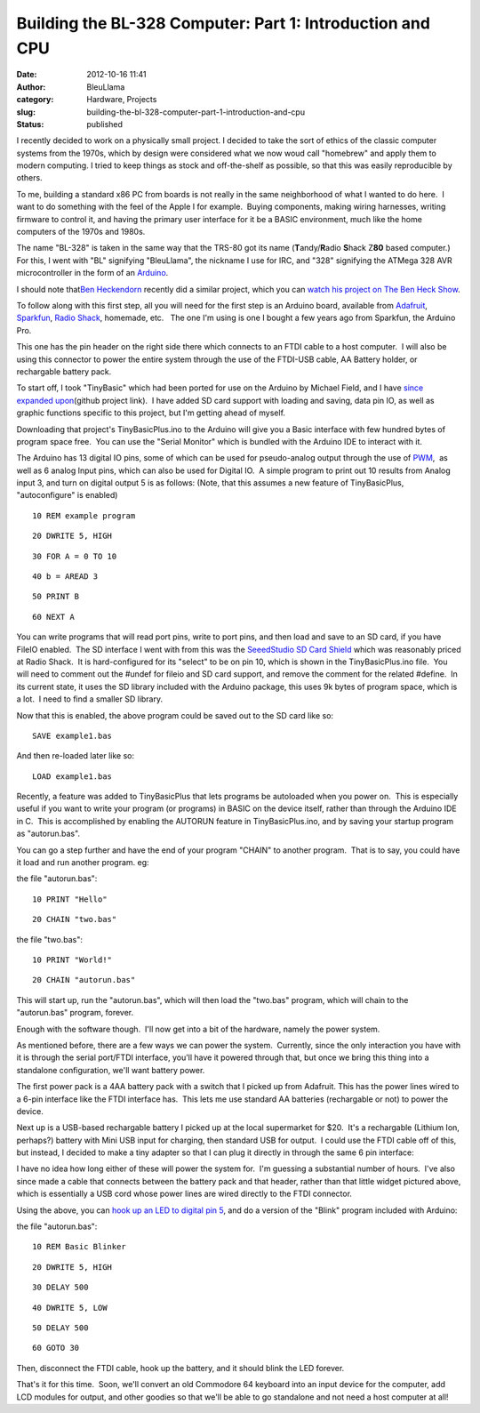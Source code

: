 Building the BL-328 Computer: Part 1: Introduction and CPU
##########################################################
:date: 2012-10-16 11:41
:author: BleuLlama
:category: Hardware, Projects
:slug: building-the-bl-328-computer-part-1-introduction-and-cpu
:status: published

I recently decided to work on a physically small project. I decided to
take the sort of ethics of the classic computer systems from the 1970s,
which by design were considered what we now woud call "homebrew" and
apply them to modern computing. I tried to keep things as stock and
off-the-shelf as possible, so that this was easily reproducible by
others.

To me, building a standard x86 PC from boards is not really in the same
neighborhood of what I wanted to do here.  I want to do something with
the feel of the Apple I for example.  Buying components, making wiring
harnesses, writing firmware to control it, and having the primary user
interface for it be a BASIC environment, much like the home computers of
the 1970s and 1980s.

The name "BL-328" is taken in the same way that the TRS-80 got its name
(**T**\ andy/\ **R**\ adio **S**\ hack Z\ **80** based computer.) For
this, I went with "BL" signifying "BleuLlama", the nickname I use for
IRC, and "328" signifying the ATMega 328 AVR microcontroller in the form
of an `Arduino <http://arduino.cc>`__.

I should note that\ `Ben Heckendorn <http://benheck.com/>`__ recently
did a similar project, which you can `watch his project on The Ben Heck
Show <http://www.element14.com/community/docs/DOC-49215/l/episode-49-see-ben-hecks-pocket-computer-episode>`__.

To follow along with this first step, all you will need for the first
step is an Arduino board, available from
`Adafruit <http://adafruit.com/category/17>`__,
`Sparkfun <https://www.sparkfun.com/categories/103>`__, `Radio
Shack <http://www.radioshack.com/search/index.jsp?kwCatId=&kw=arduino&origkw=arduino&sr=1>`__,
homemade, etc.   The one I'm using is one I bought a few years ago from
Sparkfun, the Arduino Pro.\ |image0|

This one has the pin header on the right side there which connects to an
FTDI cable to a host computer.  I will also be using this connector to
power the entire system through the use of the FTDI-USB cable, AA
Battery holder, or rechargable battery pack.

To start off, I took "TinyBasic" which had been ported for use on the
Arduino by Michael Field, and I have \ `since expanded
upon <https://github.com/BleuLlama/TinyBasicPlus>`__\ (github project
link).  I have added SD card support with loading and saving, data pin
IO, as well as graphic functions specific to this project, but I'm
getting ahead of myself.

Downloading that project's TinyBasicPlus.ino to the Arduino will give
you a Basic interface with few hundred bytes of program space free.  You
can use the "Serial Monitor" which is bundled with the Arduino IDE to
interact with it.

The Arduino has 13 digital IO pins, some of which can be used for
pseudo-analog output through the use of
`PWM <http://en.wikipedia.org/wiki/Pulse-width_modulation>`__,  as well
as 6 analog Input pins, which can also be used for Digital IO.  A simple
program to print out 10 results from Analog input 3, and turn on digital
output 5 is as follows: (Note, that this assumes a new feature of
TinyBasicPlus, "autoconfigure" is enabled)

::

    10 REM example program

::

    20 DWRITE 5, HIGH

::

    30 FOR A = 0 TO 10

::

    40 b = AREAD 3

::

    50 PRINT B

::

    60 NEXT A

You can write programs that will read port pins, write to port pins, and
then load and save to an SD card, if you have FileIO enabled.  The SD
interface I went with from this was the `SeeedStudio SD Card
Shield <http://www.seeedstudio.com/depot/sd-card-shield-p-492.html?cPath=109>`__ which
was reasonably priced at Radio Shack.  It is hard-configured for its
"select" to be on pin 10, which is shown in the TinyBasicPlus.ino file.
 You will need to comment out the #undef for fileio and SD card support,
and remove the comment for the related #define.  In its current state,
it uses the SD library included with the Arduino package, this uses 9k
bytes of program space, which is a lot.  I need to find a smaller SD
library.

|image1|

Now that this is enabled, the above program could be saved out to the SD
card like so:

::

    SAVE example1.bas

And then re-loaded later like so:

::

    LOAD example1.bas

Recently, a feature was added to TinyBasicPlus that lets programs be
autoloaded when you power on.  This is especially useful if you want to
write your program (or programs) in BASIC on the device itself, rather
than through the Arduino IDE in C.  This is accomplished by enabling the
AUTORUN feature in TinyBasicPlus.ino, and by saving your startup program
as "autorun.bas".

You can go a step further and have the end of your program "CHAIN" to
another program.  That is to say, you could have it load and run another
program. eg:

the file "autorun.bas":

::

    10 PRINT "Hello"

::

    20 CHAIN "two.bas"

the file "two.bas":

::

    10 PRINT "World!"

::

    20 CHAIN "autorun.bas"

This will start up, run the "autorun.bas", which will then load the
"two.bas" program, which will chain to the "autorun.bas" program,
forever.

Enough with the software though.  I'll now get into a bit of the
hardware, namely the power system.

As mentioned before, there are a few ways we can power the system.
 Currently, since the only interaction you have with it is through the
serial port/FTDI interface, you'll have it powered through that, but
once we bring this thing into a standalone configuration, we'll want
battery power.

The first power pack is a 4AA battery pack with a switch that I picked
up from Adafruit. This has the power lines wired to a 6-pin interface
like the FTDI interface has.  This lets me use standard AA batteries
(rechargable or not) to power the device.

|image2|

Next up is a USB-based rechargable battery I picked up at the local
supermarket for $20.  It's a rechargable (Lithium Ion, perhaps?) battery
with Mini USB input for charging, then standard USB for output.  I could
use the FTDI cable off of this, but instead, I decided to make a tiny
adapter so that I can plug it directly in through the same 6 pin
interface:

|image3|

I have no idea how long either of these will power the system for.  I'm
guessing a substantial number of hours.  I've also since made a cable
that connects between the battery pack and that header, rather than that
little widget pictured above, which is essentially a USB cord whose
power lines are wired directly to the FTDI connector.

Using the above, you can `hook up an LED to digital pin
5 <http://www.ladyada.net/learn/arduino/lesson3.html>`__, and do a
version of the "Blink" program included with Arduino:

the file "autorun.bas":

::

    10 REM Basic Blinker

::

    20 DWRITE 5, HIGH

::

    30 DELAY 500

::

    40 DWRITE 5, LOW

::

    50 DELAY 500

::

    60 GOTO 30

Then, disconnect the FTDI cable, hook up the battery, and it should
blink the LED forever.

That's it for this time.  Soon, we'll convert an old Commodore 64
keyboard into an input device for the computer, add LCD modules for
output, and other goodies so that we'll be able to go standalone and not
need a host computer at all!

 

.. |image0| image:: /wp-uploads/2012/10/2012-09-30-14.38.02-300x224.jpg
   :class: aligncenter size-medium wp-image-1009
   :width: 300px
   :height: 224px
   :target: /wp-uploads/2012/10/2012-09-30-14.38.02.jpg
.. |image1| image:: /wp-uploads/2012/10/2012-09-30-14.38.15-300x224.jpg
   :class: aligncenter size-medium wp-image-1010
   :width: 300px
   :height: 224px
   :target: /wp-uploads/2012/10/2012-09-30-14.38.15.jpg
.. |image2| image:: /wp-uploads/2012/10/2012-09-30-14.39.24-300x224.jpg
   :class: aligncenter size-medium wp-image-1013
   :width: 300px
   :height: 224px
   :target: /wp-uploads/2012/10/2012-09-30-14.39.24.jpg
.. |image3| image:: /wp-uploads/2012/10/2012-09-30-14.38.45-300x224.jpg
   :class: aligncenter size-medium wp-image-1011
   :width: 300px
   :height: 224px
   :target: /wp-uploads/2012/10/2012-09-30-14.38.45.jpg
